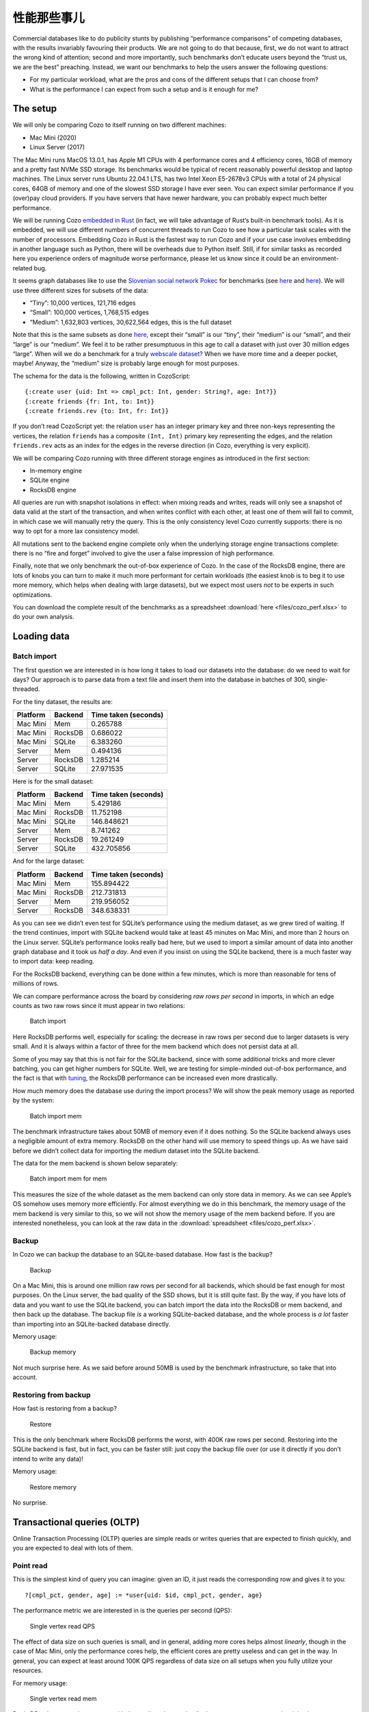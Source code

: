性能那些事儿
============================

Commercial databases like to do publicity stunts by publishing
“performance comparisons” of competing databases, with the results
invariably favouring their products. We are not going to do that
because, first, we do not want to attract the wrong kind of attention;
second and more importantly, such benchmarks don’t educate users beyond
the “trust us, we are the best” preaching. Instead, we want our
benchmarks to help the users answer the following questions:

-  For my particular workload, what are the pros and cons of the
   different setups that I can choose from?
-  What is the performance I can expect from such a setup and is it
   enough for me?

The setup
---------

We will only be comparing Cozo to itself running on two different
machines:

-  Mac Mini (2020)
-  Linux Server (2017)

The Mac Mini runs MacOS 13.0.1, has Apple M1 CPUs with 4 performance
cores and 4 efficiency cores, 16GB of memory and a pretty fast NVMe SSD
storage. Its benchmarks would be typical of recent reasonably powerful
desktop and laptop machines. The Linux server runs Ubuntu 22.04.1 LTS,
has two Intel Xeon E5-2678v3 CPUs with a total of 24 physical cores,
64GB of memory and one of the slowest SSD storage I have ever seen. You
can expect similar performance if you (over)pay cloud providers. If you
have servers that have newer hardware, you can probably expect much
better performance.

We will be running Cozo `embedded in
Rust <https://github.com/cozodb/cozo/blob/dev/cozo-core/benches/pokec.rs>`__
(in fact, we will take advantage of Rust’s built-in benchmark tools). As
it is embedded, we will use different numbers of concurrent threads to
run Cozo to see how a particular task scales with the number of
processors. Embedding Cozo in Rust is the fastest way to run Cozo and if
your use case involves embedding in another language such as Python,
there will be overheads due to Python itself. Still, if for similar
tasks as recorded here you experience orders of magnitude worse
performance, please let us know since it could be an environment-related
bug.

It seems graph databases like to use the `Slovenian social network
Pokec <https://snap.stanford.edu/data/soc-pokec.html>`__ for benchmarks
(see
`here <https://github.com/memgraph/memgraph/tree/master/tests/mgbench#books-datasets>`__
and
`here <https://www.arangodb.com/2018/02/nosql-performance-benchmark-2018-mongodb-postgresql-orientdb-neo4j-arangodb/>`__).
We will use three different sizes for subsets of the data:

-  “Tiny”: 10,000 vertices, 121,716 edges
-  “Small”: 100,000 vertices, 1,768,515 edges
-  “Medium”: 1,632,803 vertices, 30,622,564 edges, this is the full
   dataset

Note that this is the same subsets as done
`here <https://github.com/memgraph/memgraph/tree/master/tests/mgbench#pokec>`__,
except their “small” is our “tiny”, their “medium” is our “small”, and
their “large” is our “medium”. We feel it to be rather presumptuous in
this age to call a dataset with just over 30 million edges “large”. When
will we do a benchmark for a truly `webscale
dataset <https://www.tigergraph.com/benchmark/>`__? When we have more
time and a deeper pocket, maybe! Anyway, the “medium” size is probably
large enough for most purposes.

The schema for the data is the following, written in CozoScript:

::

   {:create user {uid: Int => cmpl_pct: Int, gender: String?, age: Int?}}
   {:create friends {fr: Int, to: Int}}
   {:create friends.rev {to: Int, fr: Int}}

If you don’t read CozoScript yet: the relation ``user`` has an integer
primary key and three non-keys representing the vertices, the relation
``friends`` has a composite ``(Int, Int)`` primary key representing the
edges, and the relation ``friends.rev`` acts as an index for the edges
in the reverse direction (in Cozo, everything is very explicit).

We will be comparing Cozo running with three different storage engines
as introduced in the first section:

-  In-memory engine
-  SQLite engine
-  RocksDB engine

All queries are run with snapshot isolations in effect: when mixing
reads and writes, reads will only see a snapshot of data valid at the
start of the transaction, and when writes conflict with each other, at
least one of them will fail to commit, in which case we will manually
retry the query. This is the only consistency level Cozo currently
supports: there is no way to opt for a more lax consistency model.

All mutations sent to the backend engine complete only when the
underlying storage engine transactions complete: there is no “fire and
forget” involved to give the user a false impression of high
performance.

Finally, note that we only benchmark the out-of-box experience of Cozo.
In the case of the RocksDB engine, there are lots of knobs you can turn
to make it much more performant for certain workloads (the easiest knob
is to beg it to use more memory, which helps when dealing with large
datasets), but we expect most users *not* to be experts in such
optimizations.

You can download the complete result of the benchmarks as a spreadsheet
:download:`here <files/cozo_perf.xlsx>`
to do your own analysis.

Loading data
------------

Batch import
~~~~~~~~~~~~

The first question we are interested in is how long it takes to load our
datasets into the database: do we need to wait for days? Our approach is
to parse data from a text file and insert them into the database in
batches of 300, single-threaded.

For the tiny dataset, the results are:

======== ======= ====================
Platform Backend Time taken (seconds)
======== ======= ====================
Mac Mini Mem     0.265788
Mac Mini RocksDB 0.686022
Mac Mini SQLite  6.383260
Server   Mem     0.494136
Server   RocksDB 1.285214
Server   SQLite  27.971535
======== ======= ====================

Here is for the small dataset:

======== ======= ====================
Platform Backend Time taken (seconds)
======== ======= ====================
Mac Mini Mem     5.429186
Mac Mini RocksDB 11.752198
Mac Mini SQLite  146.848621
Server   Mem     8.741262
Server   RocksDB 19.261249
Server   SQLite  432.705856
======== ======= ====================

And for the large dataset:

======== ======= ====================
Platform Backend Time taken (seconds)
======== ======= ====================
Mac Mini Mem     155.894422
Mac Mini RocksDB 212.731813
Server   Mem     219.956052
Server   RocksDB 348.638331
======== ======= ====================

As you can see we didn’t even test for SQLite’s performance using the
medium dataset, as we grew tired of waiting. If the trend continues,
import with SQLite backend would take at least 45 minutes on Mac Mini,
and more than 2 hours on the Linux server. SQLite’s performance looks
really bad here, but we used to import a similar amount of data into
another graph database and it took us *half a day*. And even if you
insist on using the SQLite backend, there is a much faster way to import
data: keep reading.

For the RocksDB backend, everything can be done within a few minutes,
which is more than reasonable for tens of millions of rows.

We can compare performance across the board by considering *raw rows per
second* in imports, in which an edge counts as two raw rows since it
must appear in two relations:

.. figure:: files/batch_import_rps.svg
   :alt: Batch import

   Batch import

Here RocksDB performs well, especially for scaling: the decrease in raw
rows per second due to larger datasets is very small. And it is always
within a factor of three for the mem backend which does not persist data
at all.

Some of you may say that this is not fair for the SQLite backend, since
with some additional tricks and more clever batching, you can get higher
numbers for SQLite. Well, we are testing for simple-minded out-of-box
performance, and the fact is that with
`tuning <https://github.com/cozodb/cozo#tuning-the-rocksdb-backend-for-cozo>`__,
the RocksDB performance can be increased even more drastically.

How much memory does the database use during the import process? We will
show the peak memory usage as reported by the system:

.. figure:: files/batch_import_mem.svg
   :alt: Batch import mem

   Batch import mem

The benchmark infrastructure takes about 50MB of memory even if it does
nothing. So the SQLite backend always uses a negligible amount of extra
memory. RocksDB on the other hand will use memory to speed things up. As
we have said before we didn’t collect data for importing the medium
dataset into the SQLite backend.

The data for the mem backend is shown below separately:

.. figure:: files/batch_import_mem_mem.svg
   :alt: Batch import mem for mem

   Batch import mem for mem

This measures the size of the whole dataset as the mem backend can only
store data in memory. As we can see Apple’s OS somehow uses memory more
efficiently. For almost everything we do in this benchmark, the memory
usage of the mem backend is very similar to this, so we will not show
the memory usage of the mem backend before. If you are interested
nonetheless, you can look at the raw data in the
:download:`spreadsheet <files/cozo_perf.xlsx>`.

Backup
~~~~~~

In Cozo we can backup the database to an SQLite-based database. How fast
is the backup?

.. figure:: files/backup_rps.svg
   :alt: Backup

   Backup

On a Mac Mini, this is around one million raw rows per second for all
backends, which should be fast enough for most purposes. On the Linux
server, the bad quality of the SSD shows, but it is still quite fast. By
the way, if you have lots of data and you want to use the SQLite
backend, you can batch import the data into the RocksDB or mem backend,
and then back up the database. The backup file *is* a working
SQLite-backed database, and the whole process is *a lot* faster than
importing into an SQLite-backed database directly.

Memory usage:

.. figure:: files/backup_mem.svg
   :alt: Backup memory

   Backup memory

Not much surprise here. As we said before around 50MB is used by the
benchmark infrastructure, so take that into account.

Restoring from backup
~~~~~~~~~~~~~~~~~~~~~

How fast is restoring from a backup?

.. figure:: files/restore_rps.svg
   :alt: Restore

   Restore

This is the only benchmark where RocksDB performs the worst, with 400K
raw rows per second. Restoring into the SQLite backend is fast, but in
fact, you can be faster still: just copy the backup file over (or use it
directly if you don’t intend to write any data)!

Memory usage:

.. figure:: files/restore_mem.svg
   :alt: Restore memory

   Restore memory

No surprise.

Transactional queries (OLTP)
----------------------------

Online Transaction Processing (OLTP) queries are simple reads or writes
queries that are expected to finish quickly, and you are expected to
deal with lots of them.

Point read
~~~~~~~~~~

This is the simplest kind of query you can imagine: given an ID, it just
reads the corresponding row and gives it to you:

::

   ?[cmpl_pct, gender, age] := *user{uid: $id, cmpl_pct, gender, age}

The performance metric we are interested in is the queries per second
(QPS):

.. figure:: files/single_vertex_read_qps.svg
   :alt: Single vertex read QPS

   Single vertex read QPS

The effect of data size on such queries is small, and in general, adding
more cores helps almost *linearly*, though in the case of Mac Mini, only
the performance cores help, the efficient cores are pretty useless and
can get in the way. In general, you can expect at least around 100K QPS
regardless of data size on all setups when you fully utilize your
resources.

For memory usage:

.. figure:: files/single_vertex_read_mem.svg
   :alt: Single vertex read mem

   Single vertex read mem

RocksDB only starts using memory with the medium dataset. In all other
cases, memory usage is minimal.

Point write
~~~~~~~~~~~

This is the simplest write query: it just creates a new vertex:

::

   ?[uid, cmpl_pct, gender, age] <- [[$id, 0, null, null]] :put user {uid => cmpl_pct, gender, age}

For this query, we are only going to show multi-thread performances for
RocksDB, since writing to the other backends are protected by a big
lock, so they are effectively still single-threaded:

.. figure:: files/single_vertex_write_qps.svg
   :alt: Single vertex write QPS

   Single vertex write QPS

RocksDB shines here as you can expect more than about 100K QPS for both
setups. Using more than the number of performance cores on the Mac Mini
decreases performance quite a bit, so avoid that if you can. But you
can’t see the SQLite bars, can you? Let’s use logarithmic scale instead:

.. figure:: files/single_vertex_write_qps_zoom.svg
   :alt: Single vertex write QPS zoom

   Single vertex write QPS zoom

Whereas RocksDB easily manages more than 100K QPS, SQLite struggles to
reach even 100 QPS on the server with the slow SSD. That is more than
1000 times slower! It is so slow since each request translates into an
SQLite write transaction, and SQLite writes transactions are known to be
super expensive. These separate transactions are unavoidable here
because that’s the rule for the game: lots of independent, potentially
conflicting writes to the database. The moral of the story is to stay
away from the SQLite backend if you expect lots of independent writes.

Memory usage?

.. figure:: files/single_vertex_write_mem.svg
   :alt: Single vertex write mem

   Single vertex write mem

Completely reasonable, I’d say. Even for large datasets, RocksDB keeps
memory usage under 500MB.

For writing to edges, we need to put the data into both the ``friends``
relation and the reverse ``friends.rev`` relation:

Point update
~~~~~~~~~~~~

This query updates a field for a given row:

::

   ?[uid, cmpl_pct, age, gender] := uid = $id, *user{uid, age, gender}, cmpl_pct = $n
   :put user {uid => cmpl_pct, age, gender}

The performance:

.. figure:: files/single_vertex_update_qps.svg
   :alt: Single vertex update QPS

   Single vertex update QPS

It is slower than point writes, but within a factor of two. You can
still easily manage more than 50K QPS for RocksDB. Memory usage is
almost the same as the point write case:

.. figure:: files/single_vertex_update_mem.svg
   :alt: Single vertex update mem

   Single vertex update mem

Mixed queries?
~~~~~~~~~~~~~~

Of course in realistic situations, you would expect read, write and
update to occur concurrently. We won’t show the details here, but the
conclusion is that in such cases, the RocksDB backend doesn’t care if
the queries are reads, writes or updates, whereas any amount of writes
kills SQLite. If you want the details, you can find them in the
:download:`spreadsheet <files/cozo_perf.xlsx>`.

If SQLite performs so badly at writes, why include it at all? Well, its
performance is still acceptable if you are using it to build a desktop
or mobile application where writes are batched, and with the SQLite
engine, the database does not use more than the absolute minimal amount
of memory.

Analytical queries (OLAP)
-------------------------

Online analytical processing (OLAP) queries are queries which may touch
lots of rows in the database, do complex processing on them, and may
return a large number of rows. All graph queries should fall into this
category.

For OLAP queries, we are more interested in latency: how long does a
query take before it returns (on average)?

Friends of friends
~~~~~~~~~~~~~~~~~~

The classical graph traversal query is the “friends of friends” query:
finding out who the friends of friends of a particular person are. For
such queries, the intermediate results and the return sets must be
stored somewhere (usually in memory). For these queries, we will only
show results for the “medium” dataset: 1.6 million vertices and 32
million edges. The same query for the smaller datasets complete much
faster: refer to the raw numbers if you are interested.

We start by following the “friends” relation twice—a “2 hops” query:

::

   ?[to] := *friends{fr: $id, to: a}, *friends{fr: a, to}

On average, this will return hundreds of rows.

.. figure:: files/friends_2.svg
   :alt: Friends 2 latency

   Friends 2 latency

We see that the RocksDB backend performs very well, and if the storage
is fast enough, it is even faster than the mem backend. The SQLite
backend also performs quite well competitively. Having more threads
harms latency, but not much.

For memory usage: |Friends 2 mem|

As usual, the SQLite backend doesn’t use more than the absolute minimal
amount of memory, unless you have many concurrent threads. The memory
usage of the RocksDB backend is also pretty small.

Let’s now go up one hop to find out friends’ friends’ friends:

::

   l1[to] := *friends{fr: $id, to}
   l2[to] := l1[fr], *friends{fr, to}
   ?[to] := l2[fr], *friends{fr, to}

The variance of the number of returned rows is now very high: on average
thousands of rows will be returned, and if you start with some
particular nodes, you get tens of thousands of rows. The latency is as
follows:

.. figure:: files/friends_3.svg
   :alt: Friends 3 latency

   Friends 3 latency

The trend is similar to the 2 hops case, except that the latency is
about twenty times as long, roughly proportional to the number of
returned rows.

For memory usage:

.. figure:: files/friends_3_mem.svg
   :alt: Friends 3 mem

   Friends 3 mem

Because the database must keep the *return set* in memory, in all cases
the memory usage increases. But it still manages with under 1GB of
memory, even with 24 concurrent threads running on the server.

Now let’s go to the extreme, by considering the 4 hops query:

::

   l1[to] := *friends{fr: $id, to}
   l2[to] := l1[fr], *friends{fr, to}
   l3[to] := l2[fr], *friends{fr, to}
   ?[to] := l3[fr], *friends{fr, to}

The number of return rows now varies wildly: from tens of thousands of
rows if you start with someone who is solitary, or more than half of the
whole dataset (more than 600K rows) if you start with someone popular!

.. figure:: files/friends_4.svg
   :alt: Friends 4 latency

   Friends 4 latency

I’d say that for return sets this big, the average latency of a few
seconds (or even less than a second) is excellent.

Peak memory usage just reflects the size of the returned sets:

.. figure:: files/friends_4_mem.svg
   :alt: Friends 4 mem

   Friends 4 mem

We won’t go beyond four hops but will note instead that if you go up to
six hops, by the “six degrees of separation”, you will return the
majority of nodes in almost all cases. Actually, in our experiments,
this already happens with a high probability for five hops.

Aggregations
~~~~~~~~~~~~

Aggregations present a different challenge to the database: here the
amount of data to keep in memory is not much (in the case of counting,
just a single counter), but the database must scan every row of a
relation to return the result. For these queries, we will again only
show results for the “medium” dataset: 1.6 million rows for the relation
in question.

First, we will group users by their age and return the counts for each
age group:

::

   ?[age, count(uid)] := *user{uid, age}

.. figure:: files/aggr_grp.svg
   :alt: Aggregation group latency

   Aggregation group latency

This tests the single-core CPU performance and disk read performance.
Around 1 second (within a factor of two) to scan the whole table in all
cases.

The memory usage is minimal as the return set is small:

.. figure:: files/aggr_grp_mem.svg
   :alt: Aggregation group mem

   Aggregation group mem

Now let’s add a filter to the aggregation:

::

   ?[age, count(age)] := *user{age}, age ~ 0 >= 18

This adds in a bit of processing time, but in terms of the order of
magnitude the numbers are similar to before: |Aggregation filter
latency|

The memory usage is almost identical:

.. figure:: files/aggr_filter_mem.svg
   :alt: Aggregation filter mem

   Aggregation filter mem

The results are similar if we compute several aggregations in tandem:

::

   ?[min(uid), max(uid), mean(uid)] := *user{uid, age}

The latency: |Aggregation stats latency|

and the memory usage: |Aggregation stats mem|

Pagerank
~~~~~~~~

Finally let’s see how one of our canned algorithms performs: the
Pagerank algorithm with query

::

   ?[] <~ PageRank(*friends[])

This time we will show results for different dataset sizes. First for
the tiny dataset (10K vertices, 122K edges):

.. figure:: files/pagerank_tiny.svg
   :alt: Pagerank tiny latency

   Pagerank tiny latency

Completes in the blink of an eye. Memory usage:

.. figure:: files/pagerank_tiny_mem.svg
   :alt: Pagerank tiny mem

   Pagerank tiny mem

Not much, since the dataset is truly tiny.

Now for the small dataset (100K vertices, 1.7M edges):

.. figure:: files/pagerank_small.svg
   :alt: Pagerank small latency

   Pagerank small latency

About one second within a factor of two. Memory usage:

.. figure:: files/pagerank_small_mem.svg
   :alt: Pagerank small mem

   Pagerank small mem

This is the amount of memory used to store the graph in the main memory,
which is less than the size of the total graph on disk.

Now for the full dataset (1.6M vertices, 32M edges):

.. figure:: files/pagerank_medium.svg
   :alt: Pagerank medium latency

   Pagerank medium latency

About half a minute across all setups. I’d argue that this is as fast as
*any* implementation could go. (, currently, we did not implement the
Pagerank algorithm ourselves: instead, we used the excellent
implementation of this crate. In the future we will continue to improve
canned algorithms according to the metrics that we collected from our
internal tests.) Memory usage:

.. figure:: files/pagerank_medium_mem.svg
   :alt: Pagerank medium mem

   Pagerank medium mem

1GB memory for such a workload is more than reasonable.

Conclusion
----------

We hope that you are convinced that Cozo is an extremely performant
database that excels on minimal resources. As it can run (almost)
everywhere, please try it for your use case, and send us feedback so
that we can improve Cozo further! In a future blog, we will talk about
some of the design decisions of Cozo, and the impact on performance and
memory usage of these decisions.

.. |Friends 2 mem| image:: files/friends_2_mem.svg
.. |Aggregation filter latency| image:: files/aggr_filter.svg
.. |Aggregation stats latency| image:: files/aggr_stats.svg
.. |Aggregation stats mem| image:: files/aggr_stats_mem.svg
